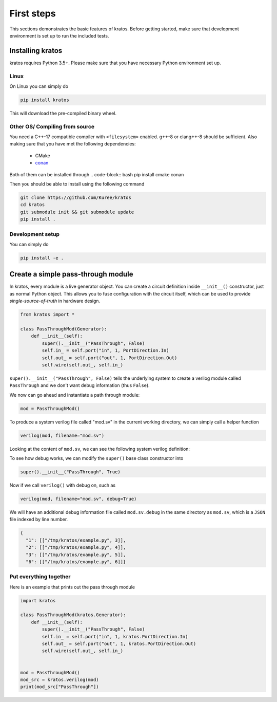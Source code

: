 .. _basics:

First steps
###########

This sections demonstrates the basic features of kratos. Before getting
started, make sure that development environment is set up to run the included
tests.

Installing kratos
=================
kratos requires Python 3.5+. Please make sure that you have necessary Python
environment set up.

Linux
-----
On Linux you can simply do

.. code:: bash

  pip install kratos

This will download the pre-compiled binary wheel.

Other OS/ Compiling from source
-------------------------------
You need a C++-17 compatible compiler with ``<filesystem>`` enabled. g++-8
or clang++-8 should be sufficient. Also making sure that you have met the
following dependencies:

  - CMake
  - `conan <https://conan.io/>`_

Both of them can be installed through
.. code-block:: bash
pip install cmake conan

Then you should be able to install using the following command

.. code-block:: bash

    git clone https://github.com/Kuree/kratos
    cd kratos
    git submodule init && git submodule update
    pip install .

Development setup
-----------------
You can simply do

.. code-block:: bash

    pip install -e .

Create a simple pass-through module
===================================

In kratos, every module is a live generator object. You can create a circuit
definition inside ``__init__()`` constructor, just as normal Python object.
This allows you to fuse configuration with the circuit itself, which can be
used to provide `single-source-of-truth` in hardware design.

.. code:: Python

    from kratos import *

    class PassThroughMod(Generator):
        def __init__(self):
            super().__init__("PassThrough", False)
            self.in_ = self.port("in", 1, PortDirection.In)
            self.out_ = self.port("out", 1, PortDirection.Out)
            self.wire(self.out_, self.in_)


``super().__init__("PassThrough", False)`` tells the underlying system to
create a verilog module called ``PassThrough`` and we don't want debug
information (thus ``False``).

We now can go ahead and instantiate a path through module:

.. code:: Python

    mod = PassThroughMod()

To produce a system verilog file called "mod.sv" in the current working
directory, we can simply call a helper function

.. code:: Python

  verilog(mod, filename="mod.sv")

Looking at the content of ``mod.sv``, we can see the following system
verilog definition:

.. code-block:: SystemVerilog
    :linenos:

    module PassThrough (
      input logic  in,
      output logic  out
    );

    assign out = in;
    endmodule   // PassThrough

To see how debug works, we can modify the ``super()`` base class constructor
into

.. code:: Python

    super().__init__("PassThrough", True)

Now if we call ``verilog()`` with debug on, such as

.. code:: Python

    verilog(mod, filename="mod.sv", debug=True)

We will have an additional debug information file called ``mod.sv.debug`` in
the same directory as ``mod.sv``, which is a ``JSON`` file indexed by line
number.

.. code:: JSON

    {
      "1": [["/tmp/kratos/example.py", 3]],
      "2": [["/tmp/kratos/example.py", 4]],
      "3": [["/tmp/kratos/example.py", 5]],
      "6": [["/tmp/kratos/example.py", 6]]}

Put everything together
-----------------------

Here is an example that prints out the pass through module

.. code-block:: Python

    import kratos

    class PassThroughMod(kratos.Generator):
        def __init__(self):
            super().__init__("PassThrough", False)
            self.in_ = self.port("in", 1, kratos.PortDirection.In)
            self.out_ = self.port("out", 1, kratos.PortDirection.Out)
            self.wire(self.out_, self.in_)


    mod = PassThroughMod()
    mod_src = kratos.verilog(mod)
    print(mod_src["PassThrough"])
